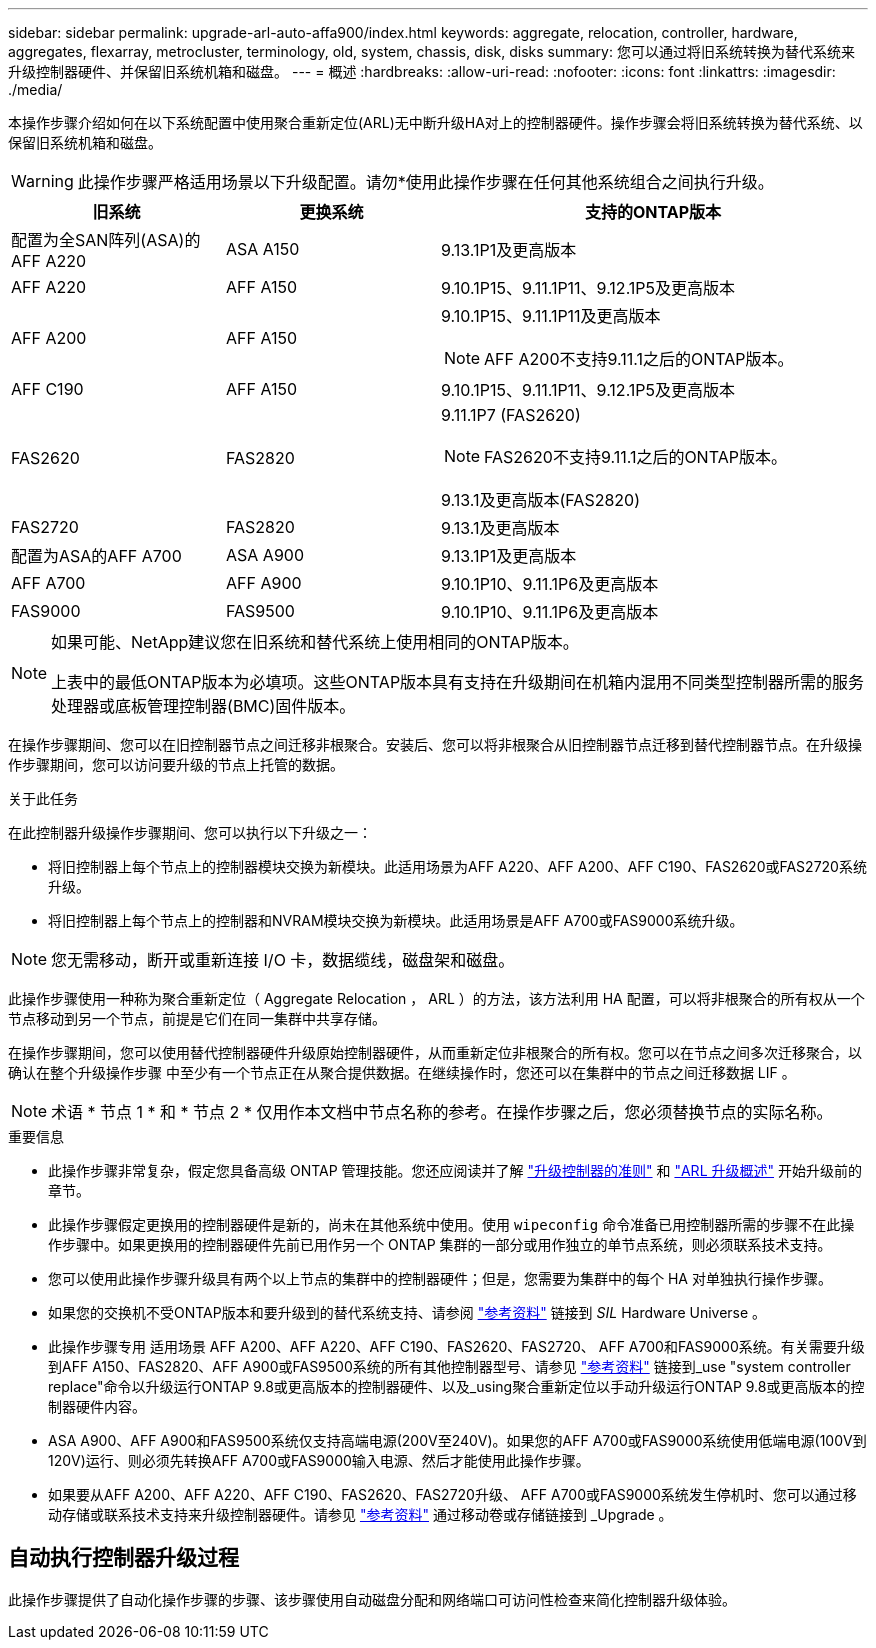 ---
sidebar: sidebar 
permalink: upgrade-arl-auto-affa900/index.html 
keywords: aggregate, relocation, controller, hardware, aggregates, flexarray, metrocluster, terminology, old, system, chassis, disk, disks 
summary: 您可以通过将旧系统转换为替代系统来升级控制器硬件、并保留旧系统机箱和磁盘。 
---
= 概述
:hardbreaks:
:allow-uri-read: 
:nofooter: 
:icons: font
:linkattrs: 
:imagesdir: ./media/


[role="lead"]
本操作步骤介绍如何在以下系统配置中使用聚合重新定位(ARL)无中断升级HA对上的控制器硬件。操作步骤会将旧系统转换为替代系统、以保留旧系统机箱和磁盘。


WARNING: 此操作步骤严格适用场景以下升级配置。请勿*使用此操作步骤在任何其他系统组合之间执行升级。

[cols="20,20,40"]
|===
| 旧系统 | 更换系统 | 支持的ONTAP版本 


| 配置为全SAN阵列(ASA)的AFF A220 | ASA A150 | 9.13.1P1及更高版本 


| AFF A220 | AFF A150 | 9.10.1P15、9.11.1P11、9.12.1P5及更高版本 


| AFF A200 | AFF A150  a| 
9.10.1P15、9.11.1P11及更高版本


NOTE: AFF A200不支持9.11.1之后的ONTAP版本。



| AFF C190 | AFF A150 | 9.10.1P15、9.11.1P11、9.12.1P5及更高版本 


| FAS2620 | FAS2820  a| 
9.11.1P7 (FAS2620)


NOTE: FAS2620不支持9.11.1之后的ONTAP版本。

9.13.1及更高版本(FAS2820)



| FAS2720 | FAS2820 | 9.13.1及更高版本 


| 配置为ASA的AFF A700 | ASA A900 | 9.13.1P1及更高版本 


| AFF A700 | AFF A900 | 9.10.1P10、9.11.1P6及更高版本 


| FAS9000 | FAS9500 | 9.10.1P10、9.11.1P6及更高版本 
|===
[NOTE]
====
如果可能、NetApp建议您在旧系统和替代系统上使用相同的ONTAP版本。

上表中的最低ONTAP版本为必填项。这些ONTAP版本具有支持在升级期间在机箱内混用不同类型控制器所需的服务处理器或底板管理控制器(BMC)固件版本。

====
在操作步骤期间、您可以在旧控制器节点之间迁移非根聚合。安装后、您可以将非根聚合从旧控制器节点迁移到替代控制器节点。在升级操作步骤期间，您可以访问要升级的节点上托管的数据。

.关于此任务
在此控制器升级操作步骤期间、您可以执行以下升级之一：

* 将旧控制器上每个节点上的控制器模块交换为新模块。此适用场景为AFF A220、AFF A200、AFF C190、FAS2620或FAS2720系统升级。
* 将旧控制器上每个节点上的控制器和NVRAM模块交换为新模块。此适用场景是AFF A700或FAS9000系统升级。



NOTE: 您无需移动，断开或重新连接 I/O 卡，数据缆线，磁盘架和磁盘。

此操作步骤使用一种称为聚合重新定位（ Aggregate Relocation ， ARL ）的方法，该方法利用 HA 配置，可以将非根聚合的所有权从一个节点移动到另一个节点，前提是它们在同一集群中共享存储。

在操作步骤期间，您可以使用替代控制器硬件升级原始控制器硬件，从而重新定位非根聚合的所有权。您可以在节点之间多次迁移聚合，以确认在整个升级操作步骤 中至少有一个节点正在从聚合提供数据。在继续操作时，您还可以在集群中的节点之间迁移数据 LIF 。


NOTE: 术语 * 节点 1 * 和 * 节点 2 * 仅用作本文档中节点名称的参考。在操作步骤之后，您必须替换节点的实际名称。

.重要信息
* 此操作步骤非常复杂，假定您具备高级 ONTAP 管理技能。您还应阅读并了解 link:guidelines_for_upgrading_controllers_with_arl.html["升级控制器的准则"] 和 link:overview_of_the_arl_upgrade.html["ARL 升级概述"] 开始升级前的章节。
* 此操作步骤假定更换用的控制器硬件是新的，尚未在其他系统中使用。使用 `wipeconfig` 命令准备已用控制器所需的步骤不在此操作步骤中。如果更换用的控制器硬件先前已用作另一个 ONTAP 集群的一部分或用作独立的单节点系统，则必须联系技术支持。
* 您可以使用此操作步骤升级具有两个以上节点的集群中的控制器硬件；但是，您需要为集群中的每个 HA 对单独执行操作步骤。
* 如果您的交换机不受ONTAP版本和要升级到的替代系统支持、请参阅 link:other_references.html["参考资料"] 链接到 _SIL_ Hardware Universe 。
* 此操作步骤专用 适用场景 AFF A200、AFF A220、AFF C190、FAS2620、FAS2720、 AFF A700和FAS9000系统。有关需要升级到AFF A150、FAS2820、AFF A900或FAS9500系统的所有其他控制器型号、请参见 link:other_references.html["参考资料"] 链接到_use "system controller replace"命令以升级运行ONTAP 9.8或更高版本的控制器硬件、以及_using聚合重新定位以手动升级运行ONTAP 9.8或更高版本的控制器硬件内容。
* ASA A900、AFF A900和FAS9500系统仅支持高端电源(200V至240V)。如果您的AFF A700或FAS9000系统使用低端电源(100V到120V)运行、则必须先转换AFF A700或FAS9000输入电源、然后才能使用此操作步骤。
* 如果要从AFF A200、AFF A220、AFF C190、FAS2620、FAS2720升级、 AFF A700或FAS9000系统发生停机时、您可以通过移动存储或联系技术支持来升级控制器硬件。请参见 link:other_references.html["参考资料"] 通过移动卷或存储链接到 _Upgrade 。




== 自动执行控制器升级过程

此操作步骤提供了自动化操作步骤的步骤、该步骤使用自动磁盘分配和网络端口可访问性检查来简化控制器升级体验。
